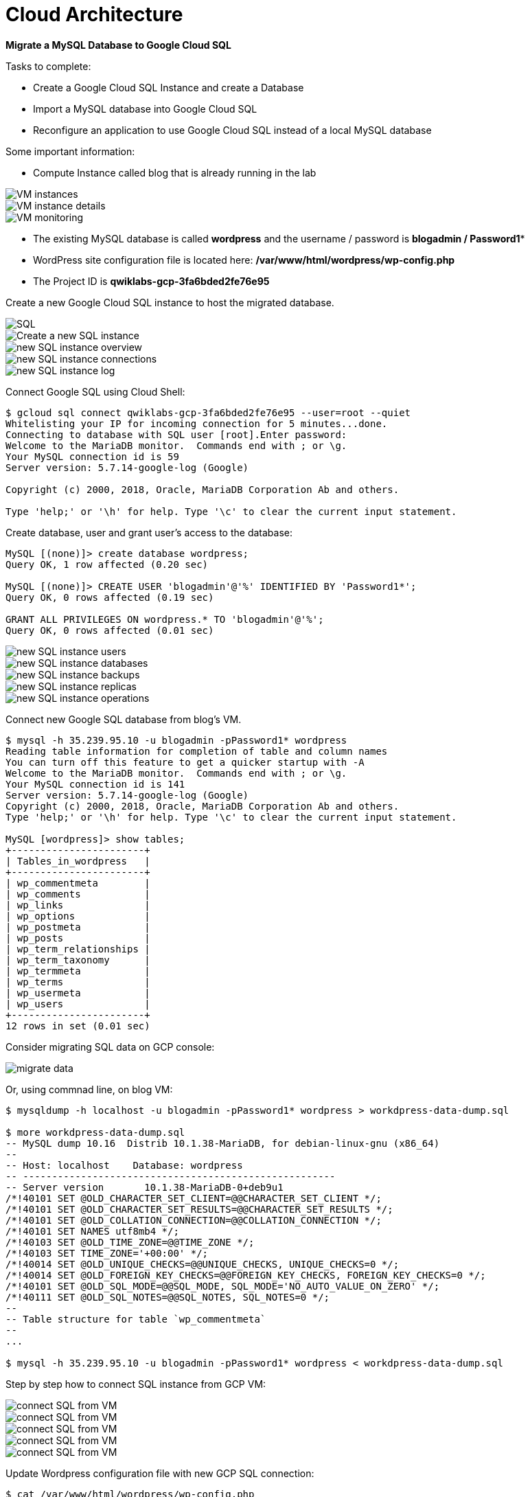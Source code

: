 Cloud Architecture
==================

**Migrate a MySQL Database to Google Cloud SQL**

Tasks to complete:

- Create a Google Cloud SQL Instance and create a Database
- Import a MySQL database into Google Cloud SQL
- Reconfigure an application to use Google Cloud SQL instead of a local MySQL database

Some important information:

- Compute Instance called blog that is already running in the lab

image::Migrate MySQL to Google Cloud SQL - VM instances.png[VM instances]

image::Migrate MySQL to Google Cloud SQL - VM instance details.png[VM instance details]

image::Migrate MySQL to Google Cloud SQL - VM monitoring.png[VM monitoring]

- The existing MySQL database is called **wordpress** and the username / password is **blogadmin / Password1***
- WordPress site configuration file is located here: **/var/www/html/wordpress/wp-config.php**
- The Project ID is **qwiklabs-gcp-3fa6bded2fe76e95**

Create a new Google Cloud SQL instance to host the migrated database.

image::Migrate MySQL to Google Cloud SQL - SQL.png[SQL]

image::Migrate MySQL to Google Cloud SQL - create SQL instance.png[Create a new SQL instance]

image::Migrate MySQL to Google Cloud SQL - SQL instance overview.png[new SQL instance overview]

image::Migrate MySQL to Google Cloud SQL - SQL instance connections.png[new SQL instance connections]

image::Migrate MySQL to Google Cloud SQL - SQL instance log.png[new SQL instance log]

Connect Google SQL using Cloud Shell:

[source.console]
----
$ gcloud sql connect qwiklabs-gcp-3fa6bded2fe76e95 --user=root --quiet
Whitelisting your IP for incoming connection for 5 minutes...done.
Connecting to database with SQL user [root].Enter password:
Welcome to the MariaDB monitor.  Commands end with ; or \g.
Your MySQL connection id is 59
Server version: 5.7.14-google-log (Google)

Copyright (c) 2000, 2018, Oracle, MariaDB Corporation Ab and others.

Type 'help;' or '\h' for help. Type '\c' to clear the current input statement.
----

Create database, user and grant user's access to the database:

[source.console]
----
MySQL [(none)]> create database wordpress;
Query OK, 1 row affected (0.20 sec)

MySQL [(none)]> CREATE USER 'blogadmin'@'%' IDENTIFIED BY 'Password1*';
Query OK, 0 rows affected (0.19 sec)

GRANT ALL PRIVILEGES ON wordpress.* TO 'blogadmin'@'%';
Query OK, 0 rows affected (0.01 sec)
----

image::Migrate MySQL to Google Cloud SQL - SQL instance users.png[new SQL instance users]

image::Migrate MySQL to Google Cloud SQL - SQL instance databases.png[new SQL instance databases]

image::Migrate MySQL to Google Cloud SQL - SQL instance backups.png[new SQL instance backups]

image::Migrate MySQL to Google Cloud SQL - SQL instance replicas.png[new SQL instance replicas]

image::Migrate MySQL to Google Cloud SQL - SQL instance operations.png[new SQL instance operations]

Connect new Google SQL database from blog's VM.

[source.console]
----
$ mysql -h 35.239.95.10 -u blogadmin -pPassword1* wordpress
Reading table information for completion of table and column names
You can turn off this feature to get a quicker startup with -A
Welcome to the MariaDB monitor.  Commands end with ; or \g.
Your MySQL connection id is 141
Server version: 5.7.14-google-log (Google)
Copyright (c) 2000, 2018, Oracle, MariaDB Corporation Ab and others.
Type 'help;' or '\h' for help. Type '\c' to clear the current input statement.

MySQL [wordpress]> show tables;
+-----------------------+
| Tables_in_wordpress   |
+-----------------------+
| wp_commentmeta        |
| wp_comments           |
| wp_links              |
| wp_options            |
| wp_postmeta           |
| wp_posts              |
| wp_term_relationships |
| wp_term_taxonomy      |
| wp_termmeta           |
| wp_terms              |
| wp_usermeta           |
| wp_users              |
+-----------------------+
12 rows in set (0.01 sec)
----

Consider migrating SQL data on GCP console:

image::Migrate MySQL to Google Cloud SQL - migrate data.png[migrate data]

Or, using commnad line, on blog VM:

[source.console]
----
$ mysqldump -h localhost -u blogadmin -pPassword1* wordpress > workdpress-data-dump.sql

$ more workdpress-data-dump.sql
-- MySQL dump 10.16  Distrib 10.1.38-MariaDB, for debian-linux-gnu (x86_64)
--
-- Host: localhost    Database: wordpress
-- ------------------------------------------------------
-- Server version       10.1.38-MariaDB-0+deb9u1
/*!40101 SET @OLD_CHARACTER_SET_CLIENT=@@CHARACTER_SET_CLIENT */;
/*!40101 SET @OLD_CHARACTER_SET_RESULTS=@@CHARACTER_SET_RESULTS */;
/*!40101 SET @OLD_COLLATION_CONNECTION=@@COLLATION_CONNECTION */;
/*!40101 SET NAMES utf8mb4 */;
/*!40103 SET @OLD_TIME_ZONE=@@TIME_ZONE */;
/*!40103 SET TIME_ZONE='+00:00' */;
/*!40014 SET @OLD_UNIQUE_CHECKS=@@UNIQUE_CHECKS, UNIQUE_CHECKS=0 */;
/*!40014 SET @OLD_FOREIGN_KEY_CHECKS=@@FOREIGN_KEY_CHECKS, FOREIGN_KEY_CHECKS=0 */;
/*!40101 SET @OLD_SQL_MODE=@@SQL_MODE, SQL_MODE='NO_AUTO_VALUE_ON_ZERO' */;
/*!40111 SET @OLD_SQL_NOTES=@@SQL_NOTES, SQL_NOTES=0 */;
--
-- Table structure for table `wp_commentmeta`
--
...

$ mysql -h 35.239.95.10 -u blogadmin -pPassword1* wordpress < workdpress-data-dump.sql
----

Step by step how to connect SQL instance from GCP VM:

image::Migrate MySQL to Google Cloud SQL - connect SQL from VM 1.png[connect SQL from VM]

image::Migrate MySQL to Google Cloud SQL - connect SQL from VM 2.png[connect SQL from VM]

image::Migrate MySQL to Google Cloud SQL - connect SQL from VM 3.png[connect SQL from VM]

image::Migrate MySQL to Google Cloud SQL - connect SQL from VM 4.png[connect SQL from VM]

image::Migrate MySQL to Google Cloud SQL - connect SQL from VM 5.png[connect SQL from VM]

Update Wordpress configuration file with new GCP SQL connection:

[source.console]
----
$ cat /var/www/html/wordpress/wp-config.php
...
// ** MySQL settings - You can get this info from your web host ** //
/** The name of the database for WordPress */
define('DB_NAME', 'wordpress');

/** MySQL database username */
define('DB_USER', 'blogadmin');

/** MySQL database password */
define('DB_PASSWORD', 'Password1*');

/** MySQL hostname */
define('DB_HOST', '35.239.95.10');

/** Database Charset to use in creating database tables. */
define('DB_CHARSET', 'utf8mb4');

/** The Database Collate type. Don't change this if in doubt. */
define('DB_COLLATE', '');
...
----

Stop MySQL runs on localhost with blog VM:

[source.console]
----
$ sudo /etc/init.d/mysql stop
[ ok ] Stopping mysql (via systemctl): mysql.service.
----

Restart Apache2:

[source.console]
----
$ sudo /etc/init.d/apache2 stop
[ ok ] Stopping apache2 (via systemctl): apache2.service.

$ sudo /etc/init.d/apache2 start
[ ok ] Starting apache2 (via systemctl): apache2.service.
----

References
----------

- Google Cloud Training - Cloud Architecture, _https://google.qwiklabs.com/quests/24_
- Migrate a MySQL Database to Google Cloud SQL, _https://google.qwiklabs.com/focuses/1740?parent=catalog_